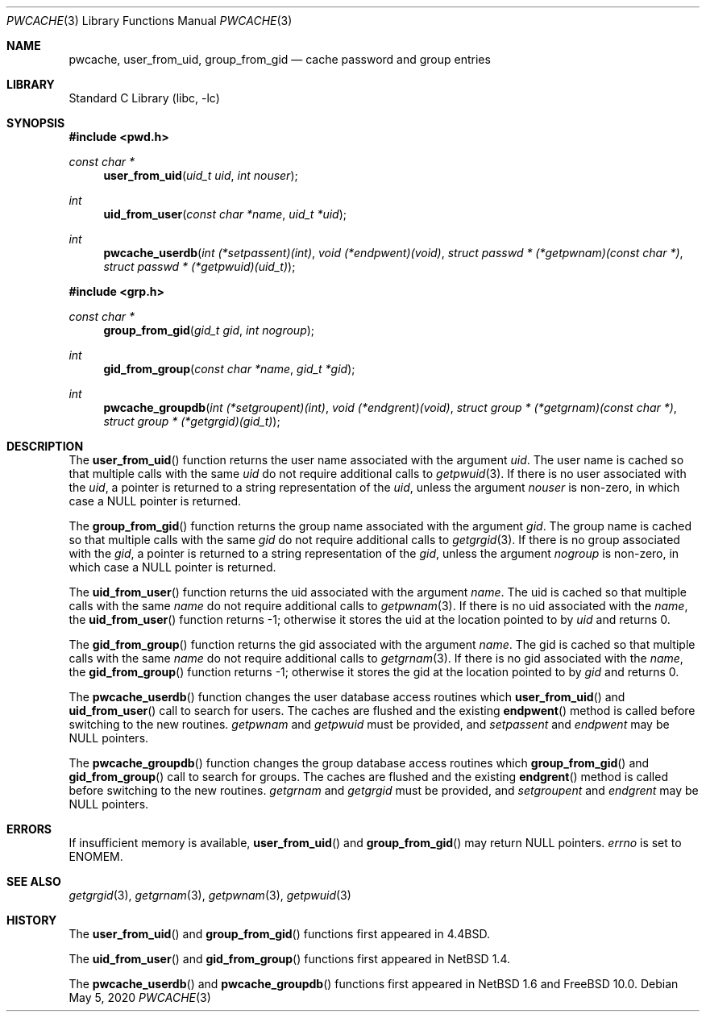 .\"	$NetBSD: pwcache.3,v 1.17 2008/05/02 18:11:04 martin Exp $
.\"	$NQC$
.\"
.\" Copyright (c) 1989, 1991, 1993
.\"	The Regents of the University of California.  All rights reserved.
.\"
.\" Redistribution and use in source and binary forms, with or without
.\" modification, are permitted provided that the following conditions
.\" are met:
.\" 1. Redistributions of source code must retain the above copyright
.\"    notice, this list of conditions and the following disclaimer.
.\" 2. Redistributions in binary form must reproduce the above copyright
.\"    notice, this list of conditions and the following disclaimer in the
.\"    documentation and/or other materials provided with the distribution.
.\" 3. Neither the name of the University nor the names of its contributors
.\"    may be used to endorse or promote products derived from this software
.\"    without specific prior written permission.
.\"
.\" THIS SOFTWARE IS PROVIDED BY THE REGENTS AND CONTRIBUTORS ``AS IS'' AND
.\" ANY EXPRESS OR IMPLIED WARRANTIES, INCLUDING, BUT NOT LIMITED TO, THE
.\" IMPLIED WARRANTIES OF MERCHANTABILITY AND FITNESS FOR A PARTICULAR PURPOSE
.\" ARE DISCLAIMED.  IN NO EVENT SHALL THE REGENTS OR CONTRIBUTORS BE LIABLE
.\" FOR ANY DIRECT, INDIRECT, INCIDENTAL, SPECIAL, EXEMPLARY, OR CONSEQUENTIAL
.\" DAMAGES (INCLUDING, BUT NOT LIMITED TO, PROCUREMENT OF SUBSTITUTE GOODS
.\" OR SERVICES; LOSS OF USE, DATA, OR PROFITS; OR BUSINESS INTERRUPTION)
.\" HOWEVER CAUSED AND ON ANY THEORY OF LIABILITY, WHETHER IN CONTRACT, STRICT
.\" LIABILITY, OR TORT (INCLUDING NEGLIGENCE OR OTHERWISE) ARISING IN ANY WAY
.\" OUT OF THE USE OF THIS SOFTWARE, EVEN IF ADVISED OF THE POSSIBILITY OF
.\" SUCH DAMAGE.
.\"
.\"
.\" Copyright (c) 2002 The NetBSD Foundation, Inc.
.\" All rights reserved.
.\"
.\" Redistribution and use in source and binary forms, with or without
.\" modification, are permitted provided that the following conditions
.\" are met:
.\" 1. Redistributions of source code must retain the above copyright
.\"    notice, this list of conditions and the following disclaimer.
.\" 2. Redistributions in binary form must reproduce the above copyright
.\"    notice, this list of conditions and the following disclaimer in the
.\"    documentation and/or other materials provided with the distribution.
.\"
.\" THIS SOFTWARE IS PROVIDED BY THE NETBSD FOUNDATION, INC. AND CONTRIBUTORS
.\" ``AS IS'' AND ANY EXPRESS OR IMPLIED WARRANTIES, INCLUDING, BUT NOT LIMITED
.\" TO, THE IMPLIED WARRANTIES OF MERCHANTABILITY AND FITNESS FOR A PARTICULAR
.\" PURPOSE ARE DISCLAIMED.  IN NO EVENT SHALL THE FOUNDATION OR CONTRIBUTORS
.\" BE LIABLE FOR ANY DIRECT, INDIRECT, INCIDENTAL, SPECIAL, EXEMPLARY, OR
.\" CONSEQUENTIAL DAMAGES (INCLUDING, BUT NOT LIMITED TO, PROCUREMENT OF
.\" SUBSTITUTE GOODS OR SERVICES; LOSS OF USE, DATA, OR PROFITS; OR BUSINESS
.\" INTERRUPTION) HOWEVER CAUSED AND ON ANY THEORY OF LIABILITY, WHETHER IN
.\" CONTRACT, STRICT LIABILITY, OR TORT (INCLUDING NEGLIGENCE OR OTHERWISE)
.\" ARISING IN ANY WAY OUT OF THE USE OF THIS SOFTWARE, EVEN IF ADVISED OF THE
.\" POSSIBILITY OF SUCH DAMAGE.
.\"
.\"
.\"     @(#)pwcache.3	8.1 (Berkeley) 6/9/93
.\"
.Dd May 5, 2020
.Dt PWCACHE 3
.Os
.Sh NAME
.Nm pwcache ,
.Nm user_from_uid ,
.Nm group_from_gid
.Nd cache password and group entries
.Sh LIBRARY
.Lb libc
.Sh SYNOPSIS
.In pwd.h
.Ft const char *
.Fn user_from_uid "uid_t uid" "int nouser"
.Ft int
.Fn uid_from_user "const char *name" "uid_t *uid"
.Ft int
.Fn pwcache_userdb "int (*setpassent)(int)" "void (*endpwent)(void)" "struct passwd * (*getpwnam)(const char *)" "struct passwd * (*getpwuid)(uid_t)"
.In grp.h
.Ft const char *
.Fn group_from_gid "gid_t gid" "int nogroup"
.Ft int
.Fn gid_from_group "const char *name" "gid_t *gid"
.Ft int
.Fn pwcache_groupdb "int (*setgroupent)(int)" "void (*endgrent)(void)" "struct group * (*getgrnam)(const char *)" "struct group * (*getgrgid)(gid_t)"
.Sh DESCRIPTION
The
.Fn user_from_uid
function returns the user name associated with the argument
.Fa uid .
The user name is cached so that multiple calls with the same
.Fa uid
do not require additional calls to
.Xr getpwuid 3 .
If there is no user associated with the
.Fa uid ,
a pointer is returned
to a string representation of the
.Fa uid ,
unless the argument
.Fa nouser
is non-zero, in which case a
.Dv NULL
pointer is returned.
.Pp
The
.Fn group_from_gid
function returns the group name associated with the argument
.Fa gid .
The group name is cached so that multiple calls with the same
.Fa gid
do not require additional calls to
.Xr getgrgid 3 .
If there is no group associated with the
.Fa gid ,
a pointer is returned
to a string representation of the
.Fa gid ,
unless the argument
.Fa nogroup
is non-zero, in which case a
.Dv NULL
pointer is returned.
.Pp
The
.Fn uid_from_user
function returns the uid associated with the argument
.Fa name .
The uid is cached so that multiple calls with the same
.Fa name
do not require additional calls to
.Xr getpwnam 3 .
If there is no uid associated with the
.Fa name ,
the
.Fn uid_from_user
function returns \-1; otherwise it stores the uid at the location pointed to by
.Fa uid
and returns 0.
.Pp
The
.Fn gid_from_group
function returns the gid associated with the argument
.Fa name .
The gid is cached so that multiple calls with the same
.Fa name
do not require additional calls to
.Xr getgrnam 3 .
If there is no gid associated with the
.Fa name ,
the
.Fn gid_from_group
function returns \-1; otherwise it stores the gid at the location pointed to by
.Fa gid
and returns 0.
.Pp
The
.Fn pwcache_userdb
function changes the user database access routines which
.Fn user_from_uid
and
.Fn uid_from_user
call to search for users.
The caches are flushed and the existing
.Fn endpwent
method is called before switching to the new routines.
.Fa getpwnam
and
.Fa getpwuid
must be provided, and
.Fa setpassent
and
.Fa endpwent
may be
.Dv NULL
pointers.
.Pp
The
.Fn pwcache_groupdb
function changes the group database access routines which
.Fn group_from_gid
and
.Fn gid_from_group
call to search for groups.
The caches are flushed and the existing
.Fn endgrent
method is called before switching to the new routines.
.Fa getgrnam
and
.Fa getgrgid
must be provided, and
.Fa setgroupent
and
.Fa endgrent
may be
.Dv NULL
pointers.
.Sh ERRORS
If insufficient memory is available,
.Fn user_from_uid
and
.Fn group_from_gid
may return NULL pointers.
.Va errno
is set to
.Er ENOMEM .
.Sh SEE ALSO
.Xr getgrgid 3 ,
.Xr getgrnam 3 ,
.Xr getpwnam 3 ,
.Xr getpwuid 3
.Sh HISTORY
The
.Fn user_from_uid
and
.Fn group_from_gid
functions first appeared in
.Bx 4.4 .
.Pp
The
.Fn uid_from_user
and
.Fn gid_from_group
functions first appeared in
.Nx 1.4 .
.Pp
The
.Fn pwcache_userdb
and
.Fn pwcache_groupdb
functions first appeared in
.Nx 1.6
and
.Fx 10.0 .
